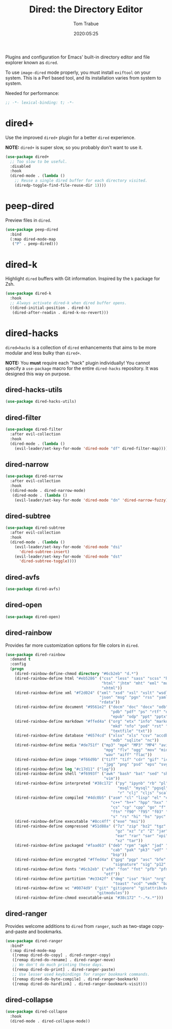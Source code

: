 #+title:  Dired: the Directory Editor
#+author: Tom Trabue
#+email:  tom.trabue@gmail.com
#+date:   2020:05:25
#+STARTUP: fold

Plugins and configuration for Emacs' built-in directory editor and file
explorer known as =dired=.

To use =image-dired= mode properly, you must install =exiftool= on your system.
This is a Perl based tool, and its installation varies from system to system.

Needed for performance:
#+begin_src emacs-lisp :tangle yes
;; -*- lexical-binding: t; -*-

#+end_src

* dired+
  Use the improved =dired+= plugin for a better =dired= experience.

  *NOTE:* =dired+= is super slow, so you probably don't want to use it.

#+begin_src emacs-lisp :tangle yes
  (use-package dired+
    ;; Too slow to be useful.
    :disabled
    :hook
    (dired-mode . (lambda ()
      ;; Reuse a single dired buffer for each directory visited.
      (diredp-toggle-find-file-reuse-dir 1))))
#+end_src

* peep-dired
  Preview files in =dired=.

#+begin_src emacs-lisp :tangle yes
  (use-package peep-dired
    :bind
    (:map dired-mode-map
     ("P" . peep-dired)))
#+end_src
* dired-k
  Highlight =dired= buffers with Git information. Inspired by the =k= package
  for Zsh.

  #+begin_src emacs-lisp :tangle yes
    (use-package dired-k
      :hook
      ;; Always activate dired-k when dired buffer opens.
      ((dired-initial-position . dired-k)
       (dired-after-readin . dired-k-no-revert)))
  #+end_src

* dired-hacks
  =dired=hacks= is a collection of =dired= enhancements that aims to be more
  modular and less bulky than =dired+=.

  *NOTE:* You *must* require each "hack" plugin individually! You cannot specify
  a =use-package= macro for the entire =dired-hacks= repository. It was designed
  this way on purpose.

** dired-hacks-utils
  #+begin_src emacs-lisp :tangle yes
    (use-package dired-hacks-utils)
  #+end_src

** dired-filter
  #+begin_src emacs-lisp :tangle yes
    (use-package dired-filter
      :after evil-collection
      :hook
      (dired-mode . (lambda ()
        (evil-leader/set-key-for-mode 'dired-mode "df" dired-filter-map))))
  #+end_src

** dired-narrow
  #+begin_src emacs-lisp :tangle yes
    (use-package dired-narrow
      :after evil-collection
      :hook
      ((dired-mode . dired-narrow-mode)
       (dired-mode . (lambda ()
        (evil-leader/set-key-for-mode 'dired-mode "dn" 'dired-narrow-fuzzy)))))
  #+end_src

** dired-subtree
  #+begin_src emacs-lisp :tangle yes
    (use-package dired-subtree
      :after evil-collection
      :hook
      (dired-mode . (lambda ()
        (evil-leader/set-key-for-mode 'dired-mode "dsi"
          'dired-subtree-insert)
        (evil-leader/set-key-for-mode 'dired-mode "dst"
          'dired-subtree-toggle))))
  #+end_src

** dired-avfs
  #+begin_src emacs-lisp :tangle yes
    (use-package dired-avfs)
  #+end_src

** dired-open
  #+begin_src emacs-lisp :tangle yes
    (use-package dired-open)
  #+end_src

** dired-rainbow
   Provides far more customization options for file colors in =dired=.

  #+begin_src emacs-lisp :tangle yes
    (use-package dired-rainbow
      :demand t
      :config
      (progn
        (dired-rainbow-define-chmod directory "#6cb2eb" "d.*")
        (dired-rainbow-define html "#eb5286" ("css" "less" "sass" "scss" "htm"
                                              "html" "jhtm" "mht" "eml" "mustache"
                                              "xhtml"))
        (dired-rainbow-define xml "#f2d024" ("xml" "xsd" "xsl" "xslt" "wsdl" "bib"
                                             "json" "msg" "pgn" "rss" "yaml" "yml"
                                             "rdata"))
        (dired-rainbow-define document "#9561e2" ("docm" "doc" "docx" "odb" "odt"
                                                  "pdb" "pdf" "ps" "rtf" "djvu"
                                                  "epub" "odp" "ppt" "pptx"))
        (dired-rainbow-define markdown "#ffed4a" ("org" "etx" "info" "markdown" "md"
                                                  "mkd" "nfo" "pod" "rst" "tex"
                                                  "textfile" "txt"))
        (dired-rainbow-define database "#6574cd" ("xlsx" "xls" "csv" "accdb" "db"
                                                  "mdb" "sqlite" "nc"))
        (dired-rainbow-define media "#de751f" ("mp3" "mp4" "MP3" "MP4" "avi" "mpeg"
                                               "mpg" "flv" "ogg" "mov" "mid" "midi"
                                               "wav" "aiff" "flac"))
        (dired-rainbow-define image "#f66d9b" ("tiff" "tif" "cdr" "gif" "ico" "jpeg"
                                               "jpg" "png" "psd" "eps" "svg"))
        (dired-rainbow-define log "#c17d11" ("log"))
        (dired-rainbow-define shell "#f6993f" ("awk" "bash" "bat" "sed" "sh" "zsh"
                                               "vim"))
        (dired-rainbow-define interpreted "#38c172" ("py" "ipynb" "rb" "pl" "t"
                                                     "msql" "mysql" "pgsql" "sql"
                                                     "r" "clj" "cljs" "scala" "js"))
        (dired-rainbow-define compiled "#4dc0b5" ("asm" "cl" "lisp" "el" "c" "h"
                                                  "c++" "h++" "hpp" "hxx" "m" "cc"
                                                  "cs" "cp" "cpp" "go" "f" "for"
                                                  "ftn" "f90" "f95" "f03" "f08"
                                                  "s" "rs" "hi" "hs" "pyc" ".java"))
        (dired-rainbow-define executable "#8cc4ff" ("exe" "msi"))
        (dired-rainbow-define compressed "#51d88a" ("7z" "zip" "bz2" "tgz" "txz"
                                                    "gz" "xz" "z" "Z" "jar" "war"
                                                    "ear" "rar" "sar" "xpi" "apk"
                                                    "xz" "tar"))
        (dired-rainbow-define packaged "#faad63" ("deb" "rpm" "apk" "jad" "jar"
                                                  "cab" "pak" "pk3" "vdf" "vpk"
                                                  "bsp"))
        (dired-rainbow-define encrypted "#ffed4a" ("gpg" "pgp" "asc" "bfe" "enc"
                                                   "signature" "sig" "p12" "pem"))
        (dired-rainbow-define fonts "#6cb2eb" ("afm" "fon" "fnt" "pfb" "pfm" "ttf"
                                               "otf"))
        (dired-rainbow-define partition "#e3342f" ("dmg" "iso" "bin" "nrg" "qcow"
                                                   "toast" "vcd" "vmdk" "bak"))
        (dired-rainbow-define vc "#0074d9" ("git" "gitignore" "gitattributes"
                                            "gitmodules"))
        (dired-rainbow-define-chmod executable-unix "#38c172" "-.*x.*")))
  #+end_src

** dired-ranger
   Provides welcome additions to =dired= from =ranger=, such as two-stage
   copy-and-paste and bookmarks.

  #+begin_src emacs-lisp :tangle yes
    (use-package dired-ranger
      :bind*
      (:map dired-mode-map
       ([remap dired-do-copy] . dired-ranger-copy)
       ([remap dired-do-rename] . dired-ranger-move)
       ;; We don't do much printing these days.
       ([remap dired-do-print] . dired-ranger-paste)
       ;; Use lesser used keybindings for ranger bookmark commands.
       ([remap dired-do-byte-compile] . dired-ranger-bookmark)
       ([remap dired-do-hardlink] . dired-ranger-bookmark-visit)))
  #+end_src

** dired-collapse
  #+begin_src emacs-lisp :tangle yes
    (use-package dired-collapse
      :hook
      (dired-mode . dired-collapse-mode))
  #+end_src

